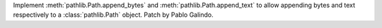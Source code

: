 Implement :meth:`pathlib.Path.append_bytes` and
:meth:`pathlib.Path.append_text` to allow appending bytes and text
respectively to a :class:`pathlib.Path` object. Patch by Pablo Galindo.
